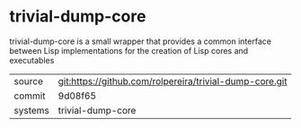 * trivial-dump-core

trivial-dump-core is a small wrapper that provides a common interface between Lisp implementations for the creation of Lisp cores and executables

|---------+-------------------------------------------|
| source  | git:https://github.com/rolpereira/trivial-dump-core.git   |
| commit  | 9d08f65  |
| systems | trivial-dump-core |
|---------+-------------------------------------------|

